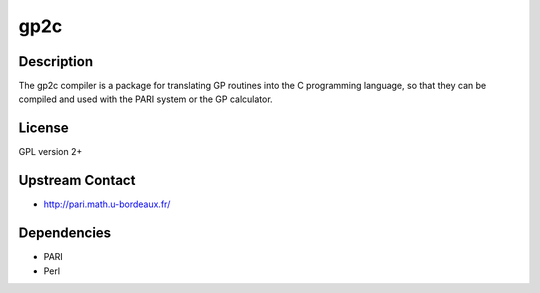 gp2c
====

Description
-----------

The gp2c compiler is a package for translating GP routines into the C
programming language, so that they can be compiled and used with the
PARI system or the GP calculator.

License
-------

GPL version 2+

.. _upstream_contact:

Upstream Contact
----------------

-  http://pari.math.u-bordeaux.fr/

Dependencies
------------

-  PARI
-  Perl
